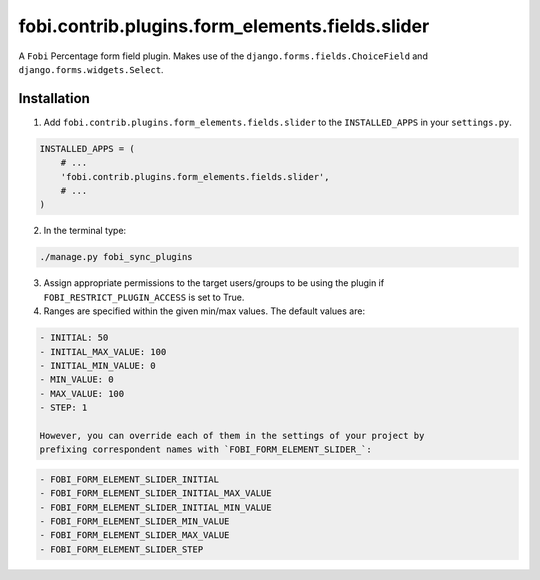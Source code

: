fobi.contrib.plugins.form_elements.fields.slider
================================================
A ``Fobi`` Percentage form field plugin. Makes use of the
``django.forms.fields.ChoiceField`` and ``django.forms.widgets.Select``.

Installation
------------
1. Add ``fobi.contrib.plugins.form_elements.fields.slider`` to the
   ``INSTALLED_APPS`` in your ``settings.py``.

.. code-block:: python

    INSTALLED_APPS = (
        # ...
        'fobi.contrib.plugins.form_elements.fields.slider',
        # ...
    )

2. In the terminal type:

.. code-block:: sh

    ./manage.py fobi_sync_plugins

3. Assign appropriate permissions to the target users/groups to be using
   the plugin if ``FOBI_RESTRICT_PLUGIN_ACCESS`` is set to True.

4. Ranges are specified within the given min/max values. The default values
   are:

.. code-block:: text

   - INITIAL: 50
   - INITIAL_MAX_VALUE: 100
   - INITIAL_MIN_VALUE: 0
   - MIN_VALUE: 0
   - MAX_VALUE: 100
   - STEP: 1

   However, you can override each of them in the settings of your project by
   prefixing correspondent names with `FOBI_FORM_ELEMENT_SLIDER_`:

.. code-block:: text

   - FOBI_FORM_ELEMENT_SLIDER_INITIAL
   - FOBI_FORM_ELEMENT_SLIDER_INITIAL_MAX_VALUE
   - FOBI_FORM_ELEMENT_SLIDER_INITIAL_MIN_VALUE
   - FOBI_FORM_ELEMENT_SLIDER_MIN_VALUE
   - FOBI_FORM_ELEMENT_SLIDER_MAX_VALUE
   - FOBI_FORM_ELEMENT_SLIDER_STEP
